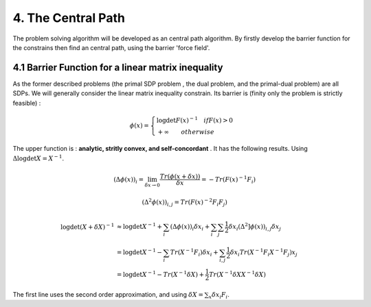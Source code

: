 4. The Central Path
==============================

The problem solving algorithm will be developed as an central path algorithm.
By firstly develop the barrier function for the constrains then find an central path, using
the barrier 'force field'.

4.1 Barrier Function for a linear matrix inequality
------------------------

As the former described problems (the primal SDP problem , the dual problem, and the
primal-dual problem) are all SDPs. We will generally consider the linear matrix inequality constrain.
Its barrier is (finity only the problem is strictly feasible) :

.. math::
  \phi(x) = \begin{cases}
  \log\det F(x)^{-1} \quad if F(x)>0 \\
  + \infty \quad \quad otherwise
  \end{cases}

The upper function is : **analytic, stritly convex, and self-concordant** .
It has the following results.
Using :math:`\Delta \log\det X = X^{-1}`.

.. math::
  (\Delta \phi(x))_{i} = \lim_{\delta x \to 0}\frac{Tr(\phi(x+\delta x))}{\delta x} = - Tr(F(x)^{-1}F_{i})

.. math::
  (\Delta^{2} \phi(x))_{i,j} = Tr(F(x)^{-2}F_{i}F_{j})

.. math::
  \begin{align*}
  \log\det (X+\delta X)^{-1} &\approx \log\det X^{-1} + \sum_{i}(\Delta \phi(x))_{i}\delta x_{i}
  + \sum_{i}\sum_{j} \frac{1}{2} \delta x_{i}(\Delta^{2} ]\phi(x))_{i,j}\delta x_{j} \\
  & = \log\det X^{-1} - \sum_{i} Tr(X^{-1}F_{i})\delta x_{i} + \sum_{i,j}\frac{1}{2} \delta x_{i} Tr(X^{-1}F_{i}X^{-1}F_{j}) x_{j} \\
  & = \log\det X^{-1} - Tr(X^{-1}\delta X) + \frac{1}{2} Tr(X^{-1}\delta X X^{-1}\delta X)
  \end{align*}

The first line uses the second order approximation, and using :math:`\delta X = \sum_{x}\delta x_{i}F_{i}`.

